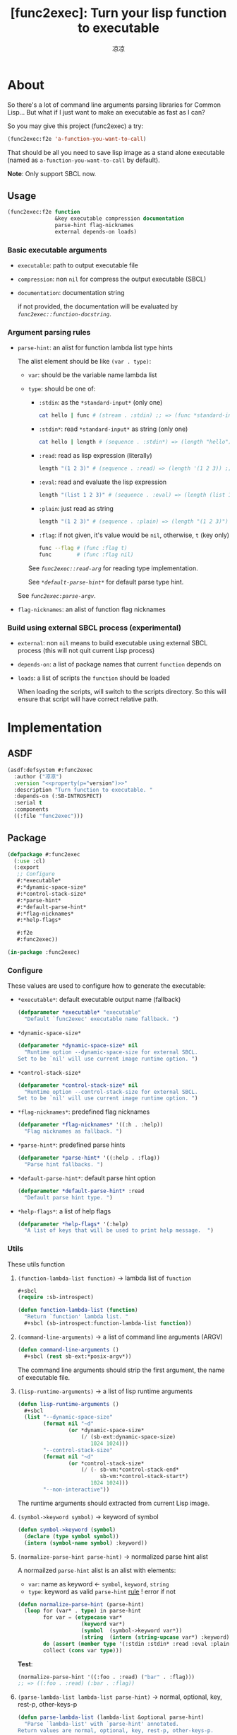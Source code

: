 :PROPERTIES:
:year:     2025
:created:  2025-06-04 03:41
:version:  0.1
:url:      https://li-yiyang.github.io
:keywords: Image dump
:compability: SBCL
:END:
#+title: [func2exec]: Turn your lisp function to executable
#+author: 凉凉
* About
So there's a lot of command line arguments parsing libraries for
Common Lisp... But what if I just want to make an executable as
fast as I can?

So you may give this project (func2exec) a try:

#+name: f2e-example
#+header: :eval no
#+begin_src lisp
  (func2exec:f2e 'a-function-you-want-to-call)
#+end_src

That should be all you need to save lisp image as a stand alone
executable (named as =a-function-you-want-to-call= by default).

*Note*: Only support SBCL now.

** Usage
#+name: f2e-syntax
#+header: :eval no
#+begin_src lisp
  (func2exec:f2e function
                 &key executable compression documentation
                 parse-hint flag-nicknames
                 external depends-on loads)
#+end_src

*** Basic executable arguments
+ =executable=: path to output executable file
+ =compression=: non =nil= for compress the output executable (SBCL)
+ =documentation=: documentation string

  if not provided, the documentation will be evaluated by
  [[function-docstring][=func2exec::function-docstring=]].

*** Argument parsing rules
+ =parse-hint=: an alist for function lambda list type hints

  The alist element should be like =(var . type)=:
  + =var=: should be the variable name lambda list
  + =type=: should be one of: <<rule.parse-hint.type>>

    + =:stdin=:  as the =*standard-input*= (only one)

      #+begin_src sh :eval no
        cat hello | func # (stream . :stdin) ;; => (func *standard-input*)
      #+end_src
    + =:stdin*=: read =*standard-input*= as string (only one)

      #+begin_src sh :eval no
        cat hello | length # (sequence . :stdin*) => (length "hello") ;; => 5
      #+end_src

    + =:read=:   read as lisp expression (literally)

      #+begin_src sh :eval no
        length "(1 2 3)" # (sequence . :read) => (length '(1 2 3)) ;; => 3
      #+end_src
    + =:eval=:   read and evaluate the lisp expression

      #+begin_src sh :eval no
        length "(list 1 2 3)" # (sequence . :eval) => (length (list 1 2 3)) ;; => 3
      #+end_src
    + =:plain=:  just read as string

      #+begin_src sh :eval no
        length "(1 2 3)" # (sequence . :plain) => (length "(1 2 3)") ;; => 7
      #+end_src
    + =:flag=:   if not given, it's value would be =nil=, otherwise, =t= (key only)

      #+begin_src sh :eval no
        func --flag # (func :flag t)
        func        # (func :flag nil)
      #+end_src

    See [[read-arg][=func2exec::read-arg=]] for reading type implementation.

    See [[*default-parse-hint*][=*default-parse-hint*=]] for default parse type hint.

  See [[parse-argv][=func2exec:parse-argv=]].
+ =flag-nicknames=: an alist of function flag nicknames

*** Build using external SBCL process (experimental)
+ =external=: non =nil= means to build executable using external SBCL process
  (this will not quit current Lisp process)
+ =depends-on=: a list of package names that current =function= depends on
+ =loads=: a list of scripts the =function= should be loaded

  When loading the scripts, will switch to the scripts directory.
  So this will ensure that script will have correct relative path.

* Implementation
** ASDF
:PROPERTIES:
:header-args:lisp: :tangle func2exec.asd :noweb yes
:END:

#+name: func2exec-asdf-header
#+begin_src lisp :exports none
  <<header(file="func2exec.asd", desc="ASDF definition of func2exec. ")>>
#+end_src

#+name: func2exec-asdf
#+begin_src lisp
  (asdf:defsystem #:func2exec
    :author ("凉凉")
    :version "<<property(p="version")>>"
    :description "Turn function to executable. "
    :depends-on (:SB-INTROSPECT)
    :serial t
    :components
    ((:file "func2exec")))
#+end_src

#+name: func2exec-asdf-ending
#+begin_src lisp :exports none
  <<ending(file="func2exec.asd")>>
#+end_src

** Package
:PROPERTIES:
:header-args:lisp: :tangle func2exec.lisp :noweb yes :noweb-prefix no  :package func2exec :results silent
:END:

#+name: defpackage-func2exec
#+begin_src lisp :tangle no
  (defpackage #:func2exec
    (:use :cl)
    (:export
     ;; Configure
     #:*executable*
     #:*dynamic-space-size*
     #:*control-stack-size*
     #:*parse-hint*
     #:*default-parse-hint*
     #:*flag-nicknames*
     #:*help-flags*

     #:f2e
     #:func2exec))

  (in-package :func2exec)
#+end_src

*** Header                                                         :noexport:
#+name: func2exec-header
#+begin_src lisp :exports none
  <<header(file="func2exec.lisp", desc="Function -> Executable. ")>>

  <<defpackage-func2exec>>
#+end_src

*** Configure
These values are used to configure how to generate the executable:

+ =*executable*=: default executable output name (fallback)

  #+name: *executable*
  #+begin_src lisp
    (defparameter *executable* "executable"
      "Default `func2exec' executable name fallback. ")
  #+end_src

+ =*dynamic-space-size*=

  #+name: *dynamic-space-size*
  #+begin_src lisp
    (defparameter *dynamic-space-size* nil
      "Runtime option --dynamic-space-size for external SBCL.
    Set to be `nil' will use current image runtime option. ")
  #+end_src

+ =*control-stack-size*=

  #+name: *control-stack-size*
  #+begin_src lisp
    (defparameter *control-stack-size* nil
      "Runtime option --control-stack-size for external SBCL.
    Set to be `nil' will use current image runtime option. ")
  #+end_src

+ =*flag-nicknames*=: predefined flag nicknames

  #+name: *flag-nicknames*
  #+begin_src lisp
    (defparameter *flag-nicknames* '((:h . :help))
      "Flag nicknames as fallback. ")
  #+end_src

+ =*parse-hint*=: predefined parse hints

  #+name: *parse-hint*
  #+begin_src lisp
    (defparameter *parse-hint* '((:help . :flag))
      "Parse hint fallbacks. ")
  #+end_src

+ =*default-parse-hint*=: default parse hint option

  #+name: *default-parse-hint*
  #+begin_src lisp
    (defparameter *default-parse-hint* :read
      "Default parse hint type. ")
  #+end_src

+ =*help-flags*=: a list of help flags

  #+name: *help-flags*
  #+begin_src lisp
    (defparameter *help-flags* '(:help)
      "A list of keys that will be used to print help message.  ")
  #+end_src

*** Utils
These utils function

**** =(function-lambda-list function)= \rightarrow lambda list of =function=
#+name: function-lambda-list
#+begin_src lisp
  ,#+sbcl
  (require :sb-introspect)

  (defun function-lambda-list (function)
    "Return `function' lambda list. "
    ,#+sbcl (sb-introspect:function-lambda-list function))
#+end_src

**** =(command-line-arguments)= \rightarrow a list of command line arguments (ARGV)
#+name: command-line-arguments
#+begin_src lisp
  (defun command-line-arguments ()
    ,#+sbcl (rest sb-ext:*posix-argv*))
#+end_src

The command line arguments should strip the first argument,
the name of executable file.

**** =(lisp-runtime-arguments)= \rightarrow a list of lisp runtime arguments
#+name: lisp-runtime-arguments
#+begin_src lisp
  (defun lisp-runtime-arguments ()
    ,#+sbcl
    (list "--dynamic-space-size"
          (format nil "~d"
                  (or *dynamic-space-size*
                      (/ (sb-ext:dynamic-space-size)
                         1024 1024)))
          "--control-stack-size"
          (format nil "~d"
                  (or *control-stack-size*
                      (/ (- sb-vm:*control-stack-end*
                            sb-vm:*control-stack-start*)
                         1024 1024)))
          "--non-interactive"))
#+end_src

The runtime arguments should extracted from current Lisp image.

**** =(symbol->keyword symbol)= \rightarrow keyword of symbol
#+name: symbol-to-keyword
#+begin_src lisp
  (defun symbol->keyword (symbol)
    (declare (type symbol symbol))
    (intern (symbol-name symbol) :keyword))
#+end_src

**** =(normalize-parse-hint parse-hint)= \rightarrow normalized parse hint alist
A normailzed =parse-hint= alist is an alist with elements:
+ =var=: name as keyword \leftarrow =symbol=, =keyword=, =string=
+ =type=: keyword as valid =parse-hint= [[rule.parse-hint.type][rule]] ! error if not

#+name: normalize-parse-hint
#+begin_src lisp
  (defun normalize-parse-hint (parse-hint)
    (loop for (var* . type) in parse-hint
          for var = (etypecase var*
                      (keyword var*)
                      (symbol  (symbol->keyword var*))
                      (string  (intern (string-upcase var*) :keyword)))
          do (assert (member type '(:stdin :stdin* :read :eval :plain :flag)))
          collect (cons var type)))
#+end_src

*Test*:

#+name: normalize-parse-hint.test
#+call: test[:results replace](e='(normalize-parse-hint '((:foo . :read) ("bar" . :flag))))

#+RESULTS: normalize-parse-hint.test
#+begin_src lisp :tangle no :eval no
(normalize-parse-hint '((:foo . :read) ("bar" . :flag)))
;; => ((:foo . :read) (:bar . :flag))
#+end_src

**** =(parse-lambda-list lambda-list parse-hint)= \rightarrow normal, optional, key, rest-p, other-keys-p
#+name: parse-lambda-list
#+begin_src lisp
  (defun parse-lambda-list (lambda-list &optional parse-hint)
    "Parse `lambda-list' with `parse-hint' annotated.
  Return values are normal, optional, key, rest-p, other-keys-p.

  Parameters:
  + `lambda-list': should having the syntax

        <lambda-list> ::= <normal>*
                          (&optional <option>*)?
                          (&key <key>* &allow-other-keys?)?

  + `parse-hint': the alist of variable type hint
    See `func2exec:func2exec'.
  "
    (loop with stat         = :normal
          with skip         = nil
          with rest-p       = nil
          with other-keys-p = nil
          with parse-hint   = (normalize-parse-hint
                               (append parse-hint *parse-hint*))

          for var* in lambda-list
          for sym  = (if (listp var*) (first var*) var*)
          for var  = (symbol->keyword sym)
          for type = (or (cdr (assoc var parse-hint))
                         ,*default-parse-hint*)

          do (cond ((eq sym '&optional)
                    (setf skip :optional
                          stat nil))
                   ((eq sym '&key)
                    (setf skip :key
                          stat nil))
                   ((eq sym '&rest)
                    (setf skip   :rest
                          stat   nil
                          rest-p t))
                   ((eq sym '&allow-other-keys)
                    (setf stat         nil
                          skip         nil
                          other-keys-p t)))

          if (eq stat :normal)
            collect (cons var type) into normal
          if (eq stat :optional)
            collect (cons var type) into optional
          if (eq stat :key)
            collect (cons var type) into key

          if skip
            do (shiftf stat skip nil)

          finally (return (values normal optional key rest-p other-keys-p))))
#+end_src

*Test*:

***** Basic
#+name: parse-lambda-list.test
#+call: test[:results replace](e='(parse-lambda-list (function-lambda-list #'parse-lambda-list)))

#+RESULTS: parse-lambda-list.test
#+begin_src lisp :tangle no :eval no
(parse-lambda-list (function-lambda-list #'parse-lambda-list))
;; => ((:lambda-list . :read)), ((:parse-hint . :read)), nil, nil, nil
#+end_src

***** Parse hint
With =parse-hint= for normal arguments:

#+name: parse-lambda-list.test.with-parse-hint
#+call: test[:results replace](e='(parse-lambda-list (function-lambda-list #'parse-lambda-list) '((lambda-list . :plain))))

#+RESULTS: parse-lambda-list.test.with-parse-hint
#+begin_src lisp :tangle no :eval no
(parse-lambda-list (function-lambda-list #'parse-lambda-list)
                   '((lambda-list . :plain)))
;; => ((:lambda-list . :plain)), ((:parse-hint . :read)), nil, nil, nil
#+end_src

With =parse-hint= for key arguments:

#+name: parse-lambda-list.test.with-parse-hint-key
#+call: test[:results replace](e='(parse-lambda-list '(x &key y z) '((y . :flag))))

#+RESULTS: parse-lambda-list.test.with-parse-hint-key
#+begin_src lisp :tangle no :eval no
(parse-lambda-list '(x &key y z) '((y . :flag)))
;; => ((:x . :read)), nil, ((:y . :flag) (:z . :read)), nil, nil
#+end_src

***** Complex
With =&key= and =&allow-other-keys=:

#+name: parse-lambda-list.test.with-key-allow-other-keys
#+call: test[:results replace](e='(parse-lambda-list '(x &rest args &key y &allow-other-keys)))

#+RESULTS: parse-lambda-list.test.with-key-allow-other-keys
#+begin_src lisp :tangle no :eval no
(parse-lambda-list '(x &rest args &key y &allow-other-keys))
;; => ((:x . :read)), nil, ((:y . :read)), t, t
#+end_src

Complex lambda list:

#+name: parse-lambda-list.test.complex
#+call: test[:results replace](e='(parse-lambda-list '(x &rest y &key z &allow-other-keys)))

#+RESULTS: parse-lambda-list.test.complex
#+begin_src lisp :tangle no :eval no
(parse-lambda-list '(x &rest y &key z &allow-other-keys))
;; => ((:x . :read)), nil, ((:z . :read)), t, t
#+end_src

**** =(function-docstring function exec &optional parse-hint)= \rightarrow documentation string of =function=
This should generate a docstring for =--help= key print out.
1. the [[(docstr.first)][first line]] should be the executable name, args input
2. then [[(docstr.rest)][the rest]] should list all arguments and how they are parsed
3. [[(docstr.last)][the last]] of docstring should be the lisp function documentation string

#+name: function-docstring
#+begin_src lisp
  (defun function-docstring (function exec &key parse-hint)
    "Return the documentation string of `function'"
    (with-output-to-string (*standard-output*)
      (multiple-value-bind (normal optional keys rest-p other-key-p)
          (parse-lambda-list (function-lambda-list function) parse-hint)

        ;; exec args [optional args] { --key ... } (ref:docstr.first)
        (format t "~A ~{~A~^ ~}" exec (mapcar #'car normal))
        (when optional (format t " [~{~A~^ ~}]" (mapcar #'car optional)))
        (when rest-p (format t " ... "))
        (when keys   (format t " { --key ... }"))
        (format t "~%~%")

        ;; list of keys                            (ref:docstr.rest)
        (let ((lines ())
              (types ()))
          (loop for (var . type) in normal
                do (push (format nil "  ~A" var)         lines)
                do (push (format nil " [~:@(~A~)]" type) types))
          (when optional
            (push "  &optional" lines)
            (push ""            types)
            (loop for (var . type) in optional
                  do (push (format nil "  ~A" var)         lines)
                  do (push (format nil " [~:@(~A~)]" type) types)))
          (loop for (var . type) in keys
                do (push (format nil "  --~A"      var)  lines)
                do (push (format nil " [~:@(~A~)]" type) types))
          (when lines
            (let ((max (reduce #'max (mapcar #'length lines))))
              (loop for line in (reverse lines)
                    for type in (reverse types)
                    do (format t "~vA ~A~%" (1+ max) line type))))
          (when other-key-p
            (format t "  ... allow other keys~%"))

          ;; Lisp function docstrings                (ref:docstr.last)
          (format t "~&~%~A~&" (or (documentation function 'function) ""))))))
#+end_src

*Test*:

**** Basic
#+name: function-docstring.test
#+call: test[:results replace](e='(function-docstring #'function-docstring "function-docstring"))

#+RESULTS: function-docstring.test
#+begin_src lisp :tangle no :eval no
(function-docstring #'function-docstring "function-docstring")
;; => "function-docstring function exec { --key ... }
;;
;;   function       [READ]
;;   exec           [READ]
;;   --parse-hint   [READ]
;;
;; Return the documentation string of `function'
;; "
#+end_src

Return empty string for function with no docstring:

#+name: function-docstring.test.nodocstring
#+call: test[:results replace](e='(function-docstring (lambda ()) "nodoc"))

#+RESULTS: function-docstring.test.nodocstring
#+begin_src lisp :tangle no :eval no
(function-docstring (lambda ()) "nodoc")
;; => "nodoc
;;
;;
;; "
#+end_src

**** Parsed hint
#+name: function-docstring.test.parsed-hint
#+call: test[:results replace](e='(function-docstring (lambda (&key foo bar) (declare (ignore foo bar))) "key" :parse-hint '((:foo . :flag))))

#+RESULTS: function-docstring.test.parsed-hint
#+begin_src lisp :tangle no :eval no
(function-docstring (lambda (&key foo bar) (declare (ignore foo bar))) "key"
                    :parse-hint '((:foo . :flag)))
;; => "key  { --key ... }
;;
;;   --foo   [FLAG]
;;   --bar   [READ]
;;
;; "
#+end_src

**** Complex
#+name: function-docstring.test.complex
#+call: test[:results replace](e='(function-docstring #'parse-argv "complex" :parse-hint '((:lambda-list . :eval))))

#+RESULTS: function-docstring.test.complex
#+begin_src lisp :tangle no :eval no
(function-docstring #'parse-argv "complex"
                    :parse-hint '((:lambda-list . :eval)))
;; => "complex lambda-list argv { --key ... }
;;
;;   lambda-list            [EVAL]
;;   argv                   [READ]
;;   --parse-hint           [READ]
;;   --flag-nicknames       [READ]
;;   --default-parse-hint   [READ]
;;
;; Parse ARGV and return the calling form.
;; "
#+end_src

*** ARGV \rightarrow Function calling arguments: =parse-argv=
Parse the =(command-line-arguments)=.

**** =(key-arg-p arg)= \rightarrow test if arg is =--key= like arguments
#+name: key-arg-p
#+begin_src lisp
  (defun key-arg-p (arg)
    (and (> (length arg) 2)
         (char= (aref arg 0) #\-)
         (char= (aref arg 1) #\-)))
#+end_src

*Test*:

#+name: key-arg-p.test
#+call: test[:results replace](e='(key-arg-p "--key"))

#+RESULTS: key-arg-p.test
#+begin_src lisp :tangle no :eval no
(key-arg-p "--key")
;; => t
#+end_src

**** =(read-arg type arg)= \rightarrow return the argument parsed from =type=
#+name: read-arg
#+begin_src lisp
  (defun read-arg (type arg)
    (declare (type (member :stdin :stdin* :read :eval :plain :flag) type))
    (ecase type
      (:stdin  *standard-input*)
      (:stdin* (with-output-to-string (in)
                 (loop for line = (read-line *standard-input* nil nil)
                       while line
                       do (write-line line in))))
      (:read   (read-from-string arg))
      (:eval   (eval (read-from-string arg)))
      (:plain  arg)
      (:flag   t)))
#+end_src

*Test*:

The =:stdin*= should read =*standard-input*= as string and use it.

#+name: read-arg.test.stdin
#+call: test[:results replace](e='(with-input-from-string (*standard-input* "foo") (read-arg :stdin* nil)))

#+RESULTS: read-arg.test.stdin
#+begin_src lisp :tangle no :eval no
(with-input-from-string (*standard-input* "foo") (read-arg :stdin* nil))
;; => "foo
;; "
#+end_src

**** =(parse-argv lambda-list argv &key parse-hint flag-nicknames)= \rightarrow funcall argument list
#+name: parse-argv
#+begin_src lisp
  (defun parse-argv (lambda-list argv
                     &key parse-hint flag-nicknames
                       (default-parse-hint *default-parse-hint*))
    "Parse ARGV and return the calling form. "
    (multiple-value-bind (normal optional keys rest-p other-key-p)
        (parse-lambda-list lambda-list parse-hint)
      (let ((*default-parse-hint* default-parse-hint)
            (flag-nicknames       (append flag-nicknames *flag-nicknames*)))
        (loop with key*    = ()
              with normal* = ()
              with help?   = nil

              while (not (endp argv))

              do (let ((arg (pop argv)))
                   (if (key-arg-p arg)
                       ;; Parse keys
                       (let* ((key  (symbol->keyword
                                     (read-from-string arg t nil :start 2)))
                              (key  (or (cdr (assoc key flag-nicknames)) key))
                              (help (find key *help-flags*))
                              (type (or (cdr (assoc key keys))
                                        (and other-key-p default-parse-hint)
                                        help
                                        (error "Unknown key ~S" key)))
                              (arg  (read-arg (if help :flag type)
                                              (unless (or (eq type :flag) help)
                                                (pop argv)))))
                         (when help (setf help? t))
                         (push arg key*)
                         (push key key*))
                       ;; Parse normal and optional arguments
                       (let* ((type (if (endp normal)
                                        (if (endp optional)
                                            (if rest-p
                                                :plain
                                                (error "Too many input arguments. "))
                                            (cdr (pop optional)))
                                        (cdr (pop normal)))))
                         (push (read-arg type arg) normal*))))

              finally (progn
                        (unless (or (endp normal) help?)
                          (error "Too few input arguments. "))
                        (return (values (nconc (nreverse normal*) key*))))))))
#+end_src

*TODO*: Make it more neat

*Test*:

***** Basic
#+name: parse-argv.test
#+call: test[:results replace](e='(parse-argv '(x y) '("x" "y") :parse-hint '((y . :plain))))

#+RESULTS: parse-argv.test
#+begin_src lisp :tangle no :eval no
(parse-argv '(x y) '("x" "y") :parse-hint '((y . :plain)))
;; => (x "y")
#+end_src

***** Help flag
#+name: parse-argv.test.help
#+call: test[:results replace](e='(parse-argv '(x y) '("--help")))

#+RESULTS: parse-argv.test.help
#+begin_src lisp :tangle no :eval no
(parse-argv '(x y) '("--help"))
;; => (:help t)
#+end_src

#+name: parse-argv.test.help2
#+call: test[:results replace](e='(parse-argv '(x y) '("--h")))

#+RESULTS: parse-argv.test.help2
#+begin_src lisp :tangle no :eval no
(parse-argv '(x y) '("--h"))
;; => (:help t)
#+end_src

***** Arguments number test
Will raise error if given too few arguments:

#+name: parse-argv.test.too-few-arg
#+call: test[:results replace](e='(parse-argv '(x y) '("x")))

#+RESULTS: parse-argv.test.too-few-arg
#+begin_src lisp :tangle no :eval no
(parse-argv '(x y) '("x"))
;; => Error: Too few input arguments.
#+end_src

Will raise error if given too many arguments:

#+name: parse-argv.test.too-many-arg
#+call: test[:results replace](e='(parse-argv '(x y) '("x" "y" "z")))

#+RESULTS: parse-argv.test.too-many-arg
#+begin_src lisp :tangle no :eval no
(parse-argv '(x y) '("x" "y" "z"))
;; => Error: Too many input arguments.
#+end_src

Will accept any number arguments if =&rest=:

#+name: parse-argv.test.rest-arg
#+call: test[:results replace](e='(parse-argv '(x y &rest more) '("x" "y" "z")))

#+RESULTS: parse-argv.test.rest-arg
#+begin_src lisp :tangle no :eval no
(parse-argv '(x y &rest more) '("x" "y" "z"))
;; => (x y "z")
#+end_src

Will raise error when given unknown arguments with fixed keys:

#+name: parse-argv.test.unknown-key
#+call: test[:results replace](e='(parse-argv '(&key x y) '("--y" "foo" "--z" "bar")))

#+RESULTS: parse-argv.test.unknown-key
#+begin_src lisp :tangle no :eval no
(parse-argv '(&key x y) '("--y" "foo" "--z" "bar"))
;; => Error: Unknown key :z
#+end_src

Will accept any keys if =&allow-other-keys=:

#+name: parse-argv.test.allow-other-keys
#+call: test[:results replace](e='(parse-argv '(&key x y &allow-other-keys) '("--y" "foo" "--z" "bar")))

#+RESULTS: parse-argv.test.allow-other-keys
#+begin_src lisp :tangle no :eval no
(parse-argv '(&key x y &allow-other-keys) '("--y" "foo" "--z" "bar"))
;; => (:z "bar" :y "foo")
#+end_src

Will accept key nicknames:

#+name: parse-argv.test.nickname
#+call: test[:results replace](e='(parse-argv '(&key x) '("--xxx" "foo") :flag-nicknames '((:xxx . :x))))

#+RESULTS: parse-argv.test.nickname
#+begin_src lisp :tangle no :eval no
(parse-argv '(&key x) '("--xxx" "foo") :flag-nicknames '((:xxx . :x)))
;; => (:x "foo")
#+end_src

*** Function \rightarrow Executable: =func2exec=
**** =(func2exec-here executable function ...)=
Call =save-lisp-and-die= in local SBCL image:

#+name: func2exec-here
#+begin_src lisp
  (defun func2exec-here (executable function
                         &key parse-hint flag-nicknames compression result)
    (let* ((lambda-list (function-lambda-list function))
           (exec        (file-namestring executable))
           (document    (function-docstring function exec
                                            :parse-hint parse-hint))
           (print-fn    (ecase result
                          (:none   (lambda (res) (declare (ignore res))))
                          (:plain  #'print)
                          (:pretty #'pprint)))
           (toplevel    (lambda ()
                          (let ((args (parse-argv lambda-list
                                                  (command-line-arguments)
                                                  :parse-hint     parse-hint
                                                  :flag-nicknames flag-nicknames)))
                            (if (find :help args)
                                (write-string document)
                                (funcall print-fn (apply function args)))))))
      ,#+sbcl
      (sb-ext:save-lisp-and-die executable
                                :toplevel             toplevel
                                :compression          compression
                                :executable           t
                                :save-runtime-options t)))
#+end_src

**** =(func2exec-external executable function ...)= \rightarrow executable
Call =save-lisp-and-die= in external SBCL image:

#+name: func2exec-external
#+begin_src lisp
  (defun func2exec-external (executable function
                             &key parse-hint flag-nicknames compression result
                               depends-on loads no-evaluate)
    (unless (symbolp function)
      (error "Building externally should provide function as symbol. "))
    (let* ((*print-pretty* nil)
           (cmd
             `("sbcl"
               ,@(lisp-runtime-arguments)
               "--eval" "(ql:quickload :func2exec)"
               ,@(when depends-on
                   (list "--eval" (format nil "(ql:quickload '~S)" depends-on)))
               ,@(loop for load in loads
                       for path = (truename load)
                       for dir  = (format nil "/~{~A~^/~}/"
                                          (cdr (pathname-directory path)))
                       for src  = (file-namestring path)
                       collect "--eval"
                       collect (format nil
                                       "(uiop:with-current-directory (~S) (load ~S))"
                                       dir src))
               "--eval"
               ,(format nil
                        (concatenate 'string
                                     "(let ((func2exec:*default-parse-hint* '~S)) "
                                     "(func2exec::func2exec-here "
                                     "~S #'~A::~A "
                                     ":parse-hint '~S "
                                     ":flag-nicknames '~S "
                                     ":compression '~S "
                                     ":result '~S))")
                        ,*default-parse-hint* executable
                        (package-name (symbol-package function))
                        (symbol-name function)
                        parse-hint flag-nicknames compression result))))
      (if no-evaluate
          cmd
          (uiop:run-program cmd :ignore-error-status t
                                :output              t
                                :error-output        t))))
#+end_src

*Test*:

#+name: func2exec-external.test
#+call: test[:results replace](e='(func2exec-external "foo" 'func2exec :no-evaluate t))

#+RESULTS: func2exec-external.test
#+begin_src lisp :tangle no :eval no
(func2exec-external "foo" 'func2exec :no-evaluate t)
;; => ("sbcl" "--dynamic-space-size" "20480" "--control-stack-size" "12"
;;     "--non-interactive" "--eval" "(ql:quickload :func2exec)" "--eval"
;;     "(func2exec-here \"foo\" #'FUNC2EXEC::FUNC2EXEC :parse-hint 'nil :flag-nicknames 'nil :compression 'nil :result 'nil)")
#+end_src

The given =function= argument should be symbol, otherwise, raise error.

#+name: func2exec-external.test.sym-function
#+call: test[:results replace](e='(func2exec-external "foo" #'func2exec :no-evaluate t))

#+RESULTS: func2exec-external.test.sym-function
#+begin_src lisp :tangle no :eval no
(func2exec-external "foo" #'func2exec :no-evaluate t)
;; => Error: Building externally should provide function as symbol.
#+end_src

**** =(func2exec function &key ...)=
#+name: func2exec
#+begin_src lisp
  (defun func2exec (function &key (executable (if (symbolp function)
                                                  (format nil "~A" function)
                                                  ,*executable*))
                               (no-compression nil)
                               (result :none)
                               (default-parse-hint *default-parse-hint*)
                               parse-hint
                               flag-nicknames
                               external
                               depends-on
                               loads)
    "Turn lisp `function' into `executable'.
  Return the path to executable.

  Parameters:
  + `function': a symbol for function or function itself
  + `executable': name to output executale file
  + `compression': non `nil' to compress the output executable (SBCL)
  + `documentation': documentation string of `function'

    if not provided, the documentation will be evaluated by
    `function-docstring'.
  + `result': how to output (serialize) function return values

    the `result' could be:
    + `:none'   for not output result
    + `:plain'  just print the result
    + `:pretty' pretty print the result
  + `parse-hint': an alist
  + `flag-nicknames': an alist
  + `external': non-nil for using external SBCL to build executable
  + `depends-on': system dependence
  + `loads': loading scripts
  "
    (declare (type (or symbol function) function))
    (let ((*default-parse-hint* default-parse-hint))
      (if external
          (func2exec-external executable function
                              :parse-hint parse-hint
                              :flag-nicknames flag-nicknames
                              :compression    (not no-compression)
                              :result         (or result :none)
                              :depends-on     depends-on
                              :loads          loads)
          (func2exec-here executable function
                          :parse-hint     parse-hint
                          :flag-nicknames flag-nicknames
                          :compression    (not no-compression)
                          :result         (or result :none)))))
#+end_src

**** =(f2e function ...)= \Leftrightarrow =func2exec=
=f2e= is the alias of =func2exec=.

#+name: f2e
#+begin_src lisp
  (setf (fdefinition 'f2e) #'func2exec)
#+end_src

*** Ending                                                         :noexport:
#+name: func2exec-ending
#+begin_src lisp :exports none
  <<ending(file="func2exec.lisp")>>
#+end_src

* [Test] The Stand Alone =f2e= executable
#+name: f2e.test
#+header: :mkdirp yes :dir (expand-file-name "build/")
#+header: :package func2exec :results output :exports both
#+begin_src lisp
  (f2e 'f2e :parse-hint '((executable     . :plain)
                          (no-compression . :flag)
                          (external       . :flag))
            ;; :default-parse-hint :read
            ;; :executable  "f2e"
            :external    t)
#+end_src

#+RESULTS: f2e.test
#+begin_example
This is SBCL 2.5.4, an implementation of ANSI Common Lisp.
More information about SBCL is available at <http://www.sbcl.org/>.

SBCL is free software, provided as is, with absolutely no warranty.
It is mostly in the public domain; some portions are provided under
BSD-style licenses.  See the CREDITS and COPYING files in the
distribution for more information.
To load "func2exec":
  Load 1 ASDF system:
    func2exec
; Loading "func2exec"

[undoing binding stack and other enclosing state... done]
[performing final GC... done]
[saving current Lisp image into f2e:
writing 2368 bytes from the static space at 0x300200000
compressed 65536 bytes into 650 at level 9
writing 0 bytes from the fixedobj space at 0x302300000
compressed 0 bytes into 9 at level 9
writing 40304640 bytes from the dynamic space at 0x7003000000
compressed 40304640 bytes into 10535621 at level 9
writing 3744 bytes from the read-only space at 0x300000000
compressed 65536 bytes into 1375 at level 9
writing 0 bytes from the text space at 0x0
compressed 0 bytes into 9 at level 9
done]
#+end_example

* License
#+name: license
#+begin_example
  this package is free software: you can redistribute it and/or modify
  it under the terms of the GNU General Public License as published
  by the Free Software Foundation, either version 3 of the License,
  or (at your option) any later version.

  this package is distributed in the hope that it will be useful, but
  WITHOUT ANY WARRANTY; without even the implied warranty of
  MERCHANTABILITY or FITNESS FOR A PARTICULAR PURPOSE. See the GNU
  General Public License for more details.

  You should have received a copy of the GNU General Public License
  along with this package. If not, see <https://www.gnu.org/licenses/>.
#+end_example

* Literal Programming                                              :noexport:
** Property
#+name: property
#+header: :var p="version"
#+header: :cache yes
#+begin_src emacs-lisp
  (or (car (org-property-values p)) "")
#+end_src

** Header and Ending
*** Header
#+name: header
#+header: :var file="src.lisp" desc="A function"
#+header: :var year=property(p="year")
#+header: :var created=property(p="created")
#+header: :var version=property(p="version")
#+header: :var url=property(p="url")
#+header: :var keywords=property(p="keywords")
#+header: :var compatibility=property(p="compatibility")
#+header: :var year-now=(format-time-string "%Y")
#+header: :var update=(format-time-string "%Y-%m-%d %H:%M")
#+header: :var license=license
#+header: :cache yes
#+begin_src emacs-lisp
  (concat (format ";;; %s --- %s\n\n" file desc)
          (format ";; File:        %s\n" file)
          (format ";; Description: %s\n" desc)
                  ";; Author:      凉凉\n"
                  ";; Maintainer:  凉凉\n"
          (format ";; Copyright (c) %s, 凉凉, all rights reserved\n"
                  (if (string= year year-now)
                      (format "%s" year)
                    (format "%s-%s" year year-now)))
          (format ";; Created: %s\n" created)
          (format ";; Version: %s\n" version)
          (format ";; Last-Updated: %s\n" update)
                  ";;           By: 凉凉\n"
          (format ";; URL: %s\n" url)
          (format ";; Keywords: %s\n" keywords)
          (format ";; Compatibility: %s\n" compatibility)
                  ";; \n"
                  ";; \n\n"
                  ";;; License\n"
                  ";; \n"
          (string-join
           (mapcar (lambda (line) (format ";; %s" line))
                   (split-string license "\n"))
           "\n"))
#+end_src

#+RESULTS[0476dd2dfe8adc9e29af10b462024aa4629a7752]: header
#+begin_example
;;; src.lisp --- A function

;; File:        src.lisp
;; Description: A function
;; Author:      凉凉
;; Maintainer:  凉凉
;; Copyright (c) 2025, 凉凉, all rights reserved
;; Created: 2025-06-04 03:41
;; Version: 0.1
;; Last-Updated: 2025-06-04 05:29
;;           By: 凉凉
;; URL: https://li-yiyang.github.io
;; Keywords:
;; Compatibility:
;;
;;

;;; License
;;
;; this package is free software: you can redistribute it and/or modify
;; it under the terms of the GNU General Public License as published
;; by the Free Software Foundation, either version 3 of the License,
;; or (at your option) any later version.
;;
;; this package is distributed in the hope that it will be useful, but
;; WITHOUT ANY WARRANTY; without even the implied warranty of
;; MERCHANTABILITY or FITNESS FOR A PARTICULAR PURPOSE. See the GNU
;; General Public License for more details.
;;
;; You should have received a copy of the GNU General Public License
;; along with this package. If not, see <https://www.gnu.org/licenses/>.
;;
#+end_example

*** Ending
#+name: ending
#+header: :var file="src.lisp"
#+begin_src emacs-lisp
  (format ";;; %s ends here" file)
#+end_src

#+RESULTS: ending
: ;;; src.lisp ends here

** Testing
This requires [[https://github.com/hyotang666/trivial-formatter][trivial-formatter]] package.

#+name: test
#+header: :var e='(+ 1 2)
#+header: :results output
#+header: :wrap "src lisp :tangle no :eval no"
#+begin_src lisp
  (trivial-formatter:print-as-code e)
  (format t "~&")
  (let ((lines (str:lines
                (with-output-to-string (out)
                  (handler-case
                      (format out "=> ~{~S~^, ~}~%"
                              (multiple-value-list (eval e)))
                    (error (err)
                      (format out "=> Error: ~A~%" err)))))))
    (dolist (line lines)
      (format t ";; ~A~%" line)))
#+end_src

#+RESULTS: test
#+begin_src lisp :tangle no :eval no
(+ 1 2)
;; => 3
#+end_src

